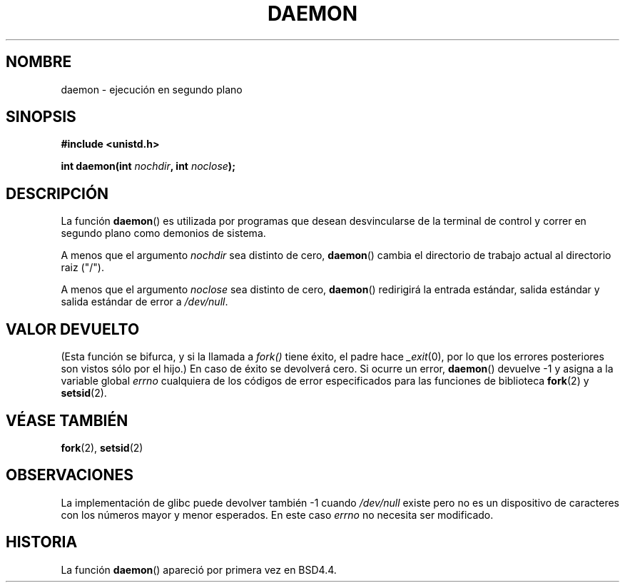 .\" Copyright (c) 1993
.\"	The Regents of the University of California.  All rights reserved.
.\"
.\" Redistribution and use in source and binary forms, with or without
.\" modification, are permitted provided that the following conditions
.\" are met:
.\" 1. Redistributions of source code must retain the above copyright
.\"    notice, this list of conditions and the following disclaimer.
.\" 2. Redistributions in binary form must reproduce the above copyright
.\"    notice, this list of conditions and the following disclaimer in the
.\"    documentation and/or other materials provided with the distribution.
.\" 3. All advertising materials mentioning features or use of this software
.\"    must display the following acknowledgement:
.\"	This product includes software developed by the University of
.\"	California, Berkeley and its contributors.
.\" 4. Neither the name of the University nor the names of its contributors
.\"    may be used to endorse or promote products derived from this software
.\"    without specific prior written permission.
.\"
.\" THIS SOFTWARE IS PROVIDED BY THE REGENTS AND CONTRIBUTORS ``AS IS'' AND
.\" ANY EXPRESS OR IMPLIED WARRANTIES, INCLUDING, BUT NOT LIMITED TO, THE
.\" IMPLIED WARRANTIES OF MERCHANTABILITY AND FITNESS FOR A PARTICULAR PURPOSE
.\" ARE DISCLAIMED.  IN NO EVENT SHALL THE REGENTS OR CONTRIBUTORS BE LIABLE
.\" FOR ANY DIRECT, INDIRECT, INCIDENTAL, SPECIAL, EXEMPLARY, OR CONSEQUENTIAL
.\" DAMAGES (INCLUDING, BUT NOT LIMITED TO, PROCUREMENT OF SUBSTITUTE GOODS
.\" OR SERVICES; LOSS OF USE, DATA, OR PROFITS; OR BUSINESS INTERRUPTION)
.\" HOWEVER CAUSED AND ON ANY THEORY OF LIABILITY, WHETHER IN CONTRACT, STRICT
.\" LIABILITY, OR TORT (INCLUDING NEGLIGENCE OR OTHERWISE) ARISING IN ANY WAY
.\" OUT OF THE USE OF THIS SOFTWARE, EVEN IF ADVISED OF THE POSSIBILITY OF
.\" SUCH DAMAGE.
.\"
.\"	@(#)daemon.3	8.1 (Berkeley) 6/9/93
.\" Added mentioning of glibc weirdness wrt unistd.h. 5/11/98, Al Viro
.\"
.\" Traducido por Miguel Pérez Ibars <mpi79470@alu.um.es> el 10-julio-2004
.\"
.TH DAEMON 3 "9 junio 1993" "BSD MANPAGE" "Manual del Programador de Linux"
.SH NOMBRE
daemon \- ejecución en segundo plano
.SH SINOPSIS
.B #include <unistd.h>
.sp
.BI "int daemon(int " nochdir ", int " noclose );
.SH DESCRIPCIÓN
La función
.BR daemon ()
es utilizada por programas que desean desvincularse de la terminal
de control y correr en segundo plano como demonios de sistema.
.PP
A menos que el argumento
.I nochdir
sea distinto de cero,
.BR daemon ()
cambia el directorio de trabajo actual al directorio raiz ("/").
.PP
A menos que el argumento
.I noclose
sea distinto de cero,
.BR daemon ()
redirigirá la entrada estándar, salida estándar y salida estándar de error
a \fI/dev/null\fP.
.SH "VALOR DEVUELTO"
(Esta función se bifurca, y si la llamada a
.I fork()
tiene éxito, el padre hace
.IR _exit (0),
por lo que los errores posteriores son vistos sólo por el hijo.)
En caso de éxito se devolverá cero.
Si ocurre un error,
.BR daemon ()
devuelve \-1 y asigna a la variable global
.I errno
cualquiera de los códigos de error especificados para las funciones
de biblioteca
.BR fork (2)
y
.BR setsid (2).
.SH "VÉASE TAMBIÉN"
.BR fork (2),
.BR setsid (2)
.SH OBSERVACIONES
La implementación de glibc puede devolver también \-1 cuando
.I /dev/null
existe pero no es un dispositivo de caracteres con los números
mayor y menor esperados. En este caso
.I errno
no necesita ser modificado.
.SH HISTORIA
La función
.BR daemon ()
apareció por primera vez en BSD4.4.
